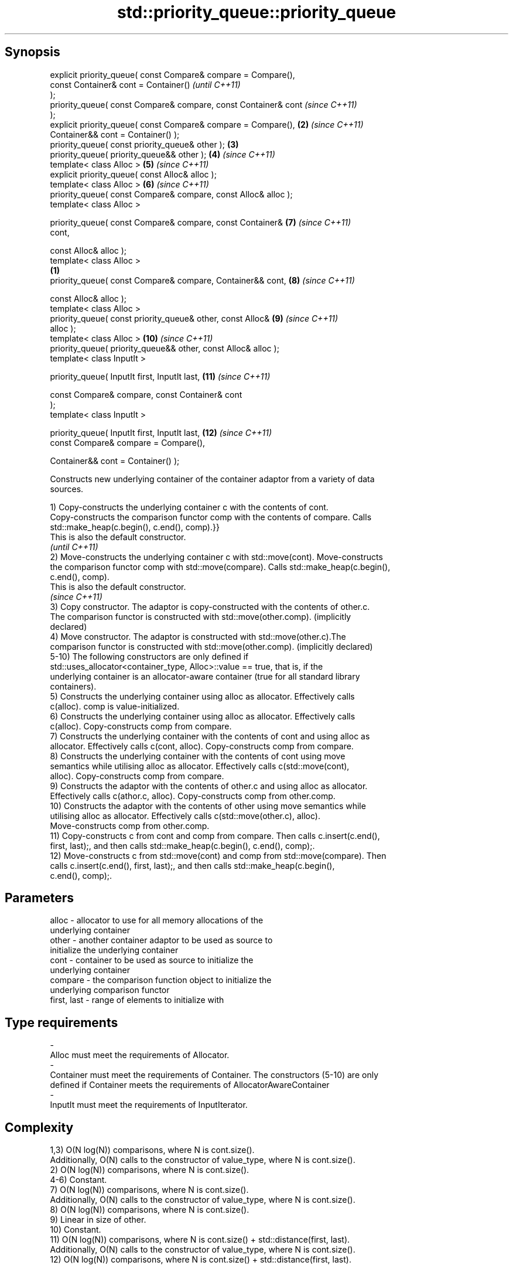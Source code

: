 .TH std::priority_queue::priority_queue 3 "Jun 28 2014" "2.0 | http://cppreference.com" "C++ Standard Libary"
.SH Synopsis
   explicit priority_queue( const Compare& compare = Compare(),
                            const Container& cont = Container()           \fI(until C++11)\fP
   );
   priority_queue( const Compare& compare, const Container& cont          \fI(since C++11)\fP
   );
   explicit priority_queue( const Compare& compare = Compare(),      \fB(2)\fP  \fI(since C++11)\fP
                            Container&& cont = Container() );
   priority_queue( const priority_queue& other );                    \fB(3)\fP
   priority_queue( priority_queue&& other );                         \fB(4)\fP  \fI(since C++11)\fP
   template< class Alloc >                                           \fB(5)\fP  \fI(since C++11)\fP
   explicit priority_queue( const Alloc& alloc );
   template< class Alloc >                                           \fB(6)\fP  \fI(since C++11)\fP
   priority_queue( const Compare& compare, const Alloc& alloc );
   template< class Alloc >

   priority_queue( const Compare& compare, const Container&          \fB(7)\fP  \fI(since C++11)\fP
   cont,

                   const Alloc& alloc );
   template< class Alloc >
                                                                 \fB(1)\fP
   priority_queue( const Compare& compare, Container&& cont,         \fB(8)\fP  \fI(since C++11)\fP

                   const Alloc& alloc );
   template< class Alloc >
   priority_queue( const priority_queue& other, const Alloc&         \fB(9)\fP  \fI(since C++11)\fP
   alloc );
   template< class Alloc >                                           \fB(10)\fP \fI(since C++11)\fP
   priority_queue( priority_queue&& other, const Alloc& alloc );
   template< class InputIt >

   priority_queue( InputIt first, InputIt last,                      \fB(11)\fP \fI(since C++11)\fP

                   const Compare& compare, const Container& cont
   );
   template< class InputIt >

   priority_queue( InputIt first, InputIt last,                      \fB(12)\fP \fI(since C++11)\fP
                   const Compare& compare = Compare(),

                   Container&& cont = Container() );

   Constructs new underlying container of the container adaptor from a variety of data
   sources.

   1) Copy-constructs the underlying container c with the contents of cont.
   Copy-constructs the comparison functor comp with the contents of compare. Calls
   std::make_heap(c.begin(), c.end(), comp).}}
   This is also the default constructor.
   \fI(until C++11)\fP
   2) Move-constructs the underlying container c with std::move(cont). Move-constructs
   the comparison functor comp with std::move(compare). Calls std::make_heap(c.begin(),
   c.end(), comp).
   This is also the default constructor.
   \fI(since C++11)\fP
   3) Copy constructor. The adaptor is copy-constructed with the contents of other.c.
   The comparison functor is constructed with std::move(other.comp). (implicitly
   declared)
   4) Move constructor. The adaptor is constructed with std::move(other.c).The
   comparison functor is constructed with std::move(other.comp). (implicitly declared)
   5-10) The following constructors are only defined if
   std::uses_allocator<container_type, Alloc>::value == true, that is, if the
   underlying container is an allocator-aware container (true for all standard library
   containers).
   5) Constructs the underlying container using alloc as allocator. Effectively calls
   c(alloc). comp is value-initialized.
   6) Constructs the underlying container using alloc as allocator. Effectively calls
   c(alloc). Copy-constructs comp from compare.
   7) Constructs the underlying container with the contents of cont and using alloc as
   allocator. Effectively calls c(cont, alloc). Copy-constructs comp from compare.
   8) Constructs the underlying container with the contents of cont using move
   semantics while utilising alloc as allocator. Effectively calls c(std::move(cont),
   alloc). Copy-constructs comp from compare.
   9) Constructs the adaptor with the contents of other.c and using alloc as allocator.
   Effectively calls c(athor.c, alloc). Copy-constructs comp from other.comp.
   10) Constructs the adaptor with the contents of other using move semantics while
   utilising alloc as allocator. Effectively calls c(std::move(other.c), alloc).
   Move-constructs comp from other.comp.
   11) Copy-constructs c from cont and comp from compare. Then calls c.insert(c.end(),
   first, last);, and then calls std::make_heap(c.begin(), c.end(), comp);.
   12) Move-constructs c from std::move(cont) and comp from std::move(compare). Then
   calls c.insert(c.end(), first, last);, and then calls std::make_heap(c.begin(),
   c.end(), comp);.

.SH Parameters

   alloc                -          allocator to use for all memory allocations of the
                                   underlying container
   other                -          another container adaptor to be used as source to
                                   initialize the underlying container
   cont                 -          container to be used as source to initialize the
                                   underlying container
   compare              -          the comparison function object to initialize the
                                   underlying comparison functor
   first, last          -          range of elements to initialize with
.SH Type requirements
   -
   Alloc must meet the requirements of Allocator.
   -
   Container must meet the requirements of Container. The constructors (5-10) are only
   defined if Container meets the requirements of AllocatorAwareContainer
   -
   InputIt must meet the requirements of InputIterator.

.SH Complexity

   1,3) O(N log(N)) comparisons, where N is cont.size().
   Additionally, O(N) calls to the constructor of value_type, where N is cont.size().
   2) O(N log(N)) comparisons, where N is cont.size().
   4-6) Constant.
   7) O(N log(N)) comparisons, where N is cont.size().
   Additionally, O(N) calls to the constructor of value_type, where N is cont.size().
   8) O(N log(N)) comparisons, where N is cont.size().
   9) Linear in size of other.
   10) Constant.
   11) O(N log(N)) comparisons, where N is cont.size() + std::distance(first, last).
   Additionally, O(N) calls to the constructor of value_type, where N is cont.size().
   12) O(N log(N)) comparisons, where N is cont.size() + std::distance(first, last).

.SH Example

   
// Run this code

 #include <queue>
 #include <vector>
 #include <iostream>
 #include <functional>
  
 int main()
 {
     std::priority_queue<int> c1;
     c1.push(5);
     std::cout << c1.size() << '\\n';
  
     std::priority_queue<int> c2(c1);
     std::cout << c2.size() << '\\n';
  
     std::vector<int> vec={3, 1, 4, 1, 5};
     std::priority_queue<int> c3(std::less<int>(), vec);
     std::cout << c3.size() << '\\n';
 }

.SH Output:

 1
 1
 5

.SH See also

   operator= assigns values to the container adaptor
             \fI(public member function)\fP 
